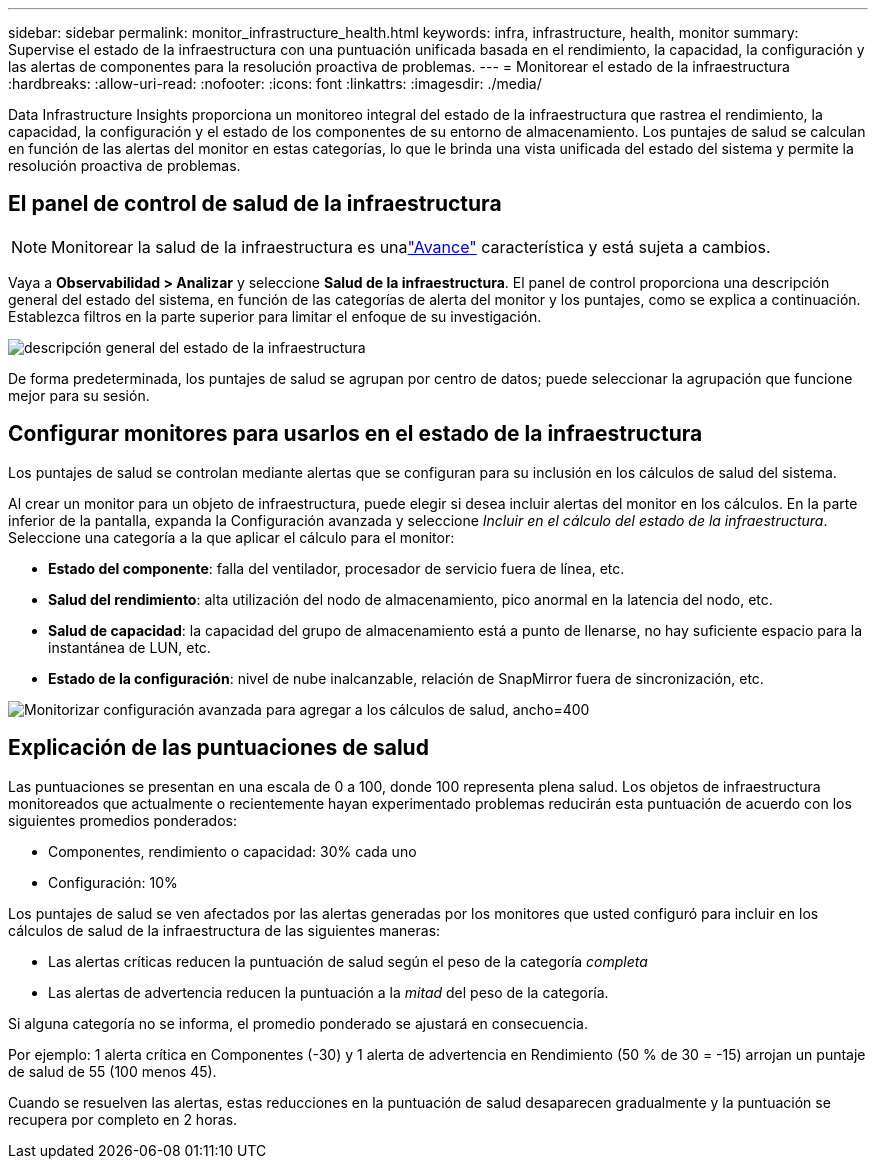 ---
sidebar: sidebar 
permalink: monitor_infrastructure_health.html 
keywords: infra, infrastructure, health, monitor 
summary: Supervise el estado de la infraestructura con una puntuación unificada basada en el rendimiento, la capacidad, la configuración y las alertas de componentes para la resolución proactiva de problemas. 
---
= Monitorear el estado de la infraestructura
:hardbreaks:
:allow-uri-read: 
:nofooter: 
:icons: font
:linkattrs: 
:imagesdir: ./media/


[role="lead"]
Data Infrastructure Insights proporciona un monitoreo integral del estado de la infraestructura que rastrea el rendimiento, la capacidad, la configuración y el estado de los componentes de su entorno de almacenamiento. Los puntajes de salud se calculan en función de las alertas del monitor en estas categorías, lo que le brinda una vista unificada del estado del sistema y permite la resolución proactiva de problemas.



== El panel de control de salud de la infraestructura


NOTE: Monitorear la salud de la infraestructura es unalink:concept_preview_features.html["Avance"] característica y está sujeta a cambios.

Vaya a *Observabilidad > Analizar* y seleccione *Salud de la infraestructura*. El panel de control proporciona una descripción general del estado del sistema, en función de las categorías de alerta del monitor y los puntajes, como se explica a continuación. Establezca filtros en la parte superior para limitar el enfoque de su investigación.

image:infra_health_main_screen.png["descripción general del estado de la infraestructura"]

De forma predeterminada, los puntajes de salud se agrupan por centro de datos; puede seleccionar la agrupación que funcione mejor para su sesión.



== Configurar monitores para usarlos en el estado de la infraestructura

Los puntajes de salud se controlan mediante alertas que se configuran para su inclusión en los cálculos de salud del sistema.

Al crear un monitor para un objeto de infraestructura, puede elegir si desea incluir alertas del monitor en los cálculos. En la parte inferior de la pantalla, expanda la Configuración avanzada y seleccione _Incluir en el cálculo del estado de la infraestructura_. Seleccione una categoría a la que aplicar el cálculo para el monitor:

* *Estado del componente*: falla del ventilador, procesador de servicio fuera de línea, etc.
* *Salud del rendimiento*: alta utilización del nodo de almacenamiento, pico anormal en la latencia del nodo, etc.
* *Salud de capacidad*: la capacidad del grupo de almacenamiento está a punto de llenarse, no hay suficiente espacio para la instantánea de LUN, etc.
* *Estado de la configuración*: nivel de nube inalcanzable, relación de SnapMirror fuera de sincronización, etc.


image:infra_health_monitor_advanced_config.png["Monitorizar configuración avanzada para agregar a los cálculos de salud, ancho=400"]



== Explicación de las puntuaciones de salud

Las puntuaciones se presentan en una escala de 0 a 100, donde 100 representa plena salud. Los objetos de infraestructura monitoreados que actualmente o recientemente hayan experimentado problemas reducirán esta puntuación de acuerdo con los siguientes promedios ponderados:

* Componentes, rendimiento o capacidad: 30% cada uno
* Configuración: 10%


Los puntajes de salud se ven afectados por las alertas generadas por los monitores que usted configuró para incluir en los cálculos de salud de la infraestructura de las siguientes maneras:

* Las alertas críticas reducen la puntuación de salud según el peso de la categoría _completa_
* Las alertas de advertencia reducen la puntuación a la _mitad_ del peso de la categoría.


Si alguna categoría no se informa, el promedio ponderado se ajustará en consecuencia.

Por ejemplo: 1 alerta crítica en Componentes (-30) y 1 alerta de advertencia en Rendimiento (50 % de 30 = -15) arrojan un puntaje de salud de 55 (100 menos 45).

Cuando se resuelven las alertas, estas reducciones en la puntuación de salud desaparecen gradualmente y la puntuación se recupera por completo en 2 horas.
